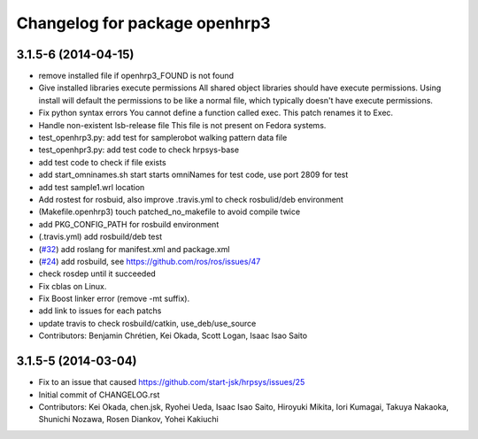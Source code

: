 ^^^^^^^^^^^^^^^^^^^^^^^^^^^^^^
Changelog for package openhrp3
^^^^^^^^^^^^^^^^^^^^^^^^^^^^^^

3.1.5-6 (2014-04-15)
--------------------
* remove installed file if openhrp3_FOUND is not found
* Give installed libraries execute permissions
  All shared object libraries should have execute permissions. Using install will default the permissions to be like a normal file, which typically doesn't have execute permissions.
* Fix python syntax errors
  You cannot define a function called exec. This patch renames it to Exec.
* Handle non-existent lsb-release file
  This file is not present on Fedora systems.
* test_openhrp3.py: add test for samplerobot walking pattern data file
* test_openhpr3.py: add test code to check hrpsys-base
* add test code to check if file exists
* add start_omninames.sh start starts omniNames for test code, use port 2809 for test
* add test sample1.wrl location
* Add rostest for rosbuid, also improve .travis.yml to check rosbulid/deb environment
* (Makefile.openhrp3) touch patched_no_makefile to avoid compile twice
* add PKG_CONFIG_PATH for rosbuild environment
* (.travis.yml) add rosbuild/deb test
* (`#32 <https://github.com/start-jsk/openhrp3/issues/32>`_) add roslang for manifest.xml and package.xml
* (`#24 <https://github.com/start-jsk/openhrp3/issues/24>`_) add rosbuild, see https://github.com/ros/ros/issues/47
* check rosdep until it succeeded
* Fix cblas on Linux.
* Fix Boost linker error (remove -mt suffix).
* add link to issues for each patchs
* update travis to check rosbuild/catkin, use_deb/use_source
* Contributors: Benjamin Chrétien, Kei Okada, Scott Logan, Isaac Isao Saito

3.1.5-5 (2014-03-04)
--------------------
* Fix to an issue that caused https://github.com/start-jsk/hrpsys/issues/25
* Initial commit of CHANGELOG.rst
* Contributors: Kei Okada, chen.jsk, Ryohei Ueda, Isaac Isao Saito, Hiroyuki Mikita, Iori Kumagai, Takuya Nakaoka, Shunichi Nozawa, Rosen Diankov, Yohei Kakiuchi
